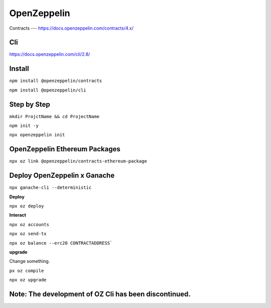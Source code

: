 OpenZeppelin
========

Contracts 
---
https://docs.openzeppelin.com/contracts/4.x/

Cli
----
https://docs.openzeppelin.com/cli/2.8/

Install 
------

``npm install @openzeppelin/contracts``

``npm install @openzeppelin/cli``

Step by Step
----

``mkdir ProjctName && cd ProjectName``

``npm init -y``

``npx openzeppelin init``

OpenZeppelin Ethereum Packages
----

``npx oz link @openzeppelin/contracts-ethereum-package``

Deploy OpenZeppelin x Ganache 
-----

``npx ganache-cli --deterministic``

**Deploy**

``npx oz deploy``

**Interact**

``npx oz accounts``

``npx oz send-tx``

``npx oz balance --erc20 CONTRACTADDRESS```

**upgrade**

Change something. 

``px oz compile``

``npx oz upgrade``

Note: The development of OZ Cli has been discontinued. 
-----


